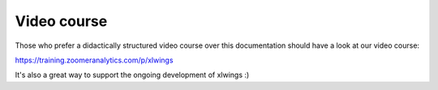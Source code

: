 Video course
============

Those who prefer a didactically structured video course over this documentation should have a look
at our video course:

https://training.zoomeranalytics.com/p/xlwings

It's also a great way to support the ongoing development of xlwings :)


